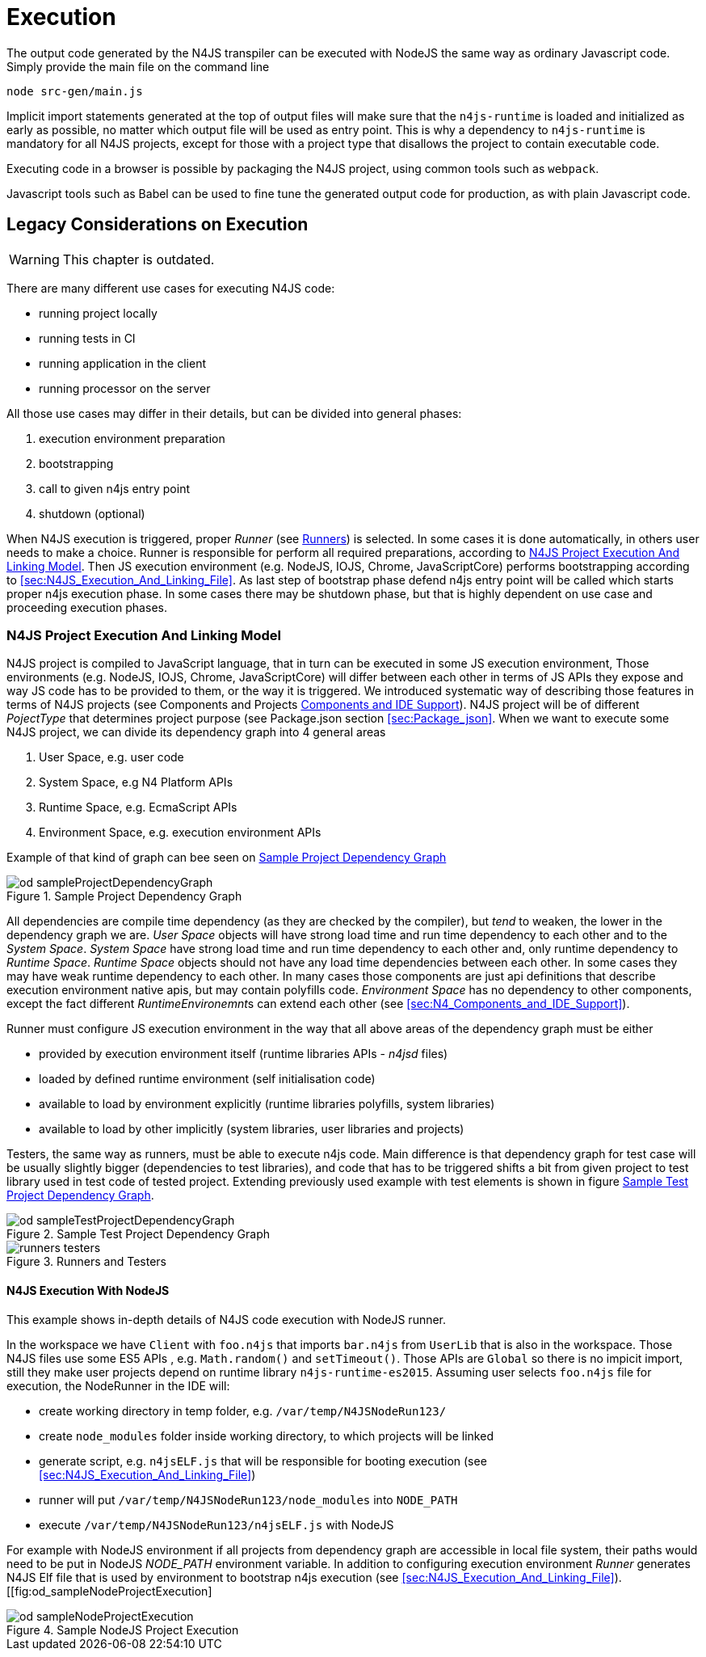 ////
Copyright (c) 2019 NumberFour AG and others.
All rights reserved. This program and the accompanying materials
are made available under the terms of the Eclipse Public License v1.0
which accompanies this distribution, and is available at
http://www.eclipse.org/legal/epl-v10.html

Contributors:
  NumberFour AG - Initial API and implementation
////

= Execution
:find:

The output code generated by the N4JS transpiler can be executed with NodeJS the same way as ordinary
Javascript code. Simply provide the main file on the command line

[source]
----
node src-gen/main.js
----

Implicit import statements generated at the top of output files will make sure that the `n4js-runtime` is
loaded and initialized as early as possible, no matter which output file will be used as entry point.
This is why a dependency to `n4js-runtime` is mandatory for all N4JS projects, except for those with a
project type that disallows the project to contain executable code.

Executing code in a browser is possible by packaging the N4JS project, using common tools such as `webpack`.

Javascript tools such as Babel can be used to fine tune the generated output code for production,
as with plain Javascript code.


== Legacy Considerations on Execution

WARNING: This chapter is outdated.

There are many different use cases for executing N4JS code:

* running project locally
* running tests in CI
* running application in the client
* running processor on the server

All those use cases may differ in their details, but can be divided into general phases:

1.  execution environment preparation
2.  bootstrapping
3.  call to given n4js entry point
4.  shutdown (optional)

When N4JS execution is triggered, proper _Runner_ (see <<sec:Runners-introduction,Runners>>) is selected. In some cases it is done automatically, in others user needs to make a choice. Runner is responsible for perform all required preparations, according to <<sec:N4JS_Project_Execution_And_Linking_Model,N4JS Project Execution And Linking Model>>. Then JS execution environment (e.g. NodeJS, IOJS, Chrome, JavaScriptCore) performs bootstrapping according to <<sec:N4JS_Execution_And_Linking_File>>. As last step of bootstrap phase defend n4js entry point will be called which starts proper n4js execution phase. In some cases there may be shutdown phase, but that is highly dependent on use case and proceeding execution phases.

[[sec:N4JS_Project_Execution_And_Linking_Model]]
[.language-n4js]
=== N4JS Project Execution And Linking Model

N4JS project is compiled to JavaScript language, that in turn can be executed in some JS execution environment, Those environments (e.g. NodeJS, IOJS, Chrome, JavaScriptCore) will differ between each other in terms of JS APIs they expose and way JS code has to be provided to them, or the way it is triggered. We introduced systematic way of describing those features in terms of N4JS projects (see Components and Projects <<sec:N4_Components_and_IDE_Support,Components and IDE Support>>). N4JS project will be of different _PojectType_ that determines project purpose (see Package.json section <<sec:Package_json>>. When we want to execute some N4JS project, we can divide its dependency graph into 4 general areas

1.  User Space, e.g. user code
2.  System Space, e.g N4 Platform APIs
3.  Runtime Space, e.g. EcmaScript APIs
4.  Environment Space, e.g. execution environment APIs

Example of that kind of graph can bee seen on <<fig:od_sampleProjectDependencyGraph>>

[[fig:od_sampleProjectDependencyGraph]]
[.center]
image::{find}images/od_sampleProjectDependencyGraph.svg[title="Sample Project Dependency Graph"]

All dependencies are compile time dependency (as they are checked by the compiler), but _tend_ to weaken, the lower in the dependency graph we are. _User Space_ objects will have strong load time and run time dependency to each other and to the _System Space_. _System Space_ have strong load time and run time dependency to each other and, only runtime dependency to _Runtime Space_. _Runtime Space_ objects should not have any load time dependencies between each other. In some cases they may have weak runtime dependency to each other. In many cases those components are just api definitions that describe execution environment native apis, but may contain polyfills code. _Environment Space_ has no dependency to other components, except the fact different __RuntimeEnvironemnt__s can extend each other (see <<sec:N4_Components_and_IDE_Support>>).

Runner must configure JS execution environment in the way that all above areas of the dependency graph must be either

* provided by execution environment itself (runtime libraries APIs - _n4jsd_ files)
* loaded by defined runtime environment (self initialisation code)
* available to load by environment explicitly (runtime libraries polyfills, system libraries)
* available to load by other implicitly (system libraries, user libraries and projects)

Testers, the same way as runners, must be able to execute n4js code. Main difference is that dependency graph for test case will be usually slightly bigger (dependencies to test libraries), and code that has to be triggered shifts a bit from given project to test library used in test code of tested project. Extending previously used example with test elements is shown in figure <<fig:od_sampleTestProjectDependencyGraph2>>.


[[fig:od_sampleTestProjectDependencyGraph2]]
[.center]
image::{find}images/od_sampleTestProjectDependencyGraph.svg[title="Sample Test Project Dependency Graph"]

[[fig:runners-testers]]
[.center]
image::{find}images/runners-testers.svg[title="Runners and Testers"]

[[subsec:N4JS_Execution_With_NodeJS]]
[.language-n4js]
==== N4JS Execution With NodeJS
This example shows in-depth details of N4JS code execution with NodeJS runner.

In the workspace we have `Client` with `foo.n4js` that imports `bar.n4js` from `UserLib` that is also in the workspace.
Those N4JS files use some ES5 APIs , e.g. `Math.random()` and `setTimeout()`. Those APIs are `Global` so there is 
no impicit import, still they make user projects depend on runtime library `n4js-runtime-es2015`.
Assuming user selects `foo.n4js` file for execution, the NodeRunner in the IDE will:

* create working directory in temp folder, e.g. `/var/temp/N4JSNodeRun123/`
* create `node_modules` folder inside working directory, to which projects will be linked
* generate script, e.g. `n4jsELF.js` that will be responsible for booting execution (see <<sec:N4JS_Execution_And_Linking_File>>)
* runner will put `/var/temp/N4JSNodeRun123/node_modules` into `NODE_PATH`
* execute `/var/temp/N4JSNodeRun123/n4jsELF.js` with NodeJS

For example with NodeJS environment if all projects from dependency graph are accessible in local file system, their
paths would need to be put in NodeJS _NODE_PATH_ environment variable. In addition to configuring execution environment
_Runner_ generates N4JS Elf file that is used by environment to bootstrap n4js execution 
(see <<sec:N4JS_Execution_And_Linking_File>>).
[[fig:od_sampleNodeProjectExecution]
[.center]
image::{find}images/od_sampleNodeProjectExecution.svg[title="Sample NodeJS Project Execution"]
